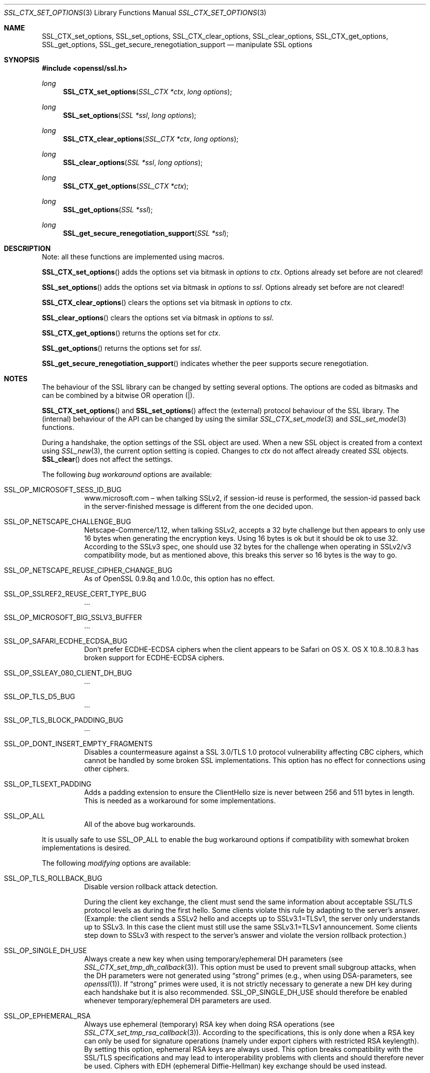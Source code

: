 .\"
.\"	$OpenBSD: SSL_CTX_set_options.3,v 1.2 2014/12/02 14:11:01 jmc Exp $
.\"
.Dd $Mdocdate: December 2 2014 $
.Dt SSL_CTX_SET_OPTIONS 3
.Os
.Sh NAME
.Nm SSL_CTX_set_options ,
.Nm SSL_set_options ,
.Nm SSL_CTX_clear_options ,
.Nm SSL_clear_options ,
.Nm SSL_CTX_get_options ,
.Nm SSL_get_options ,
.Nm SSL_get_secure_renegotiation_support
.Nd manipulate SSL options
.Sh SYNOPSIS
.In openssl/ssl.h
.Ft long
.Fn SSL_CTX_set_options "SSL_CTX *ctx" "long options"
.Ft long
.Fn SSL_set_options "SSL *ssl" "long options"
.Ft long
.Fn SSL_CTX_clear_options "SSL_CTX *ctx" "long options"
.Ft long
.Fn SSL_clear_options "SSL *ssl" "long options"
.Ft long
.Fn SSL_CTX_get_options "SSL_CTX *ctx"
.Ft long
.Fn SSL_get_options "SSL *ssl"
.Ft long
.Fn SSL_get_secure_renegotiation_support "SSL *ssl"
.Sh DESCRIPTION
Note: all these functions are implemented using macros.
.Pp
.Fn SSL_CTX_set_options
adds the options set via bitmask in
.Fa options
to
.Fa ctx .
Options already set before are not cleared!
.Pp
.Fn SSL_set_options
adds the options set via bitmask in
.Fa options
to
.Fa ssl .
Options already set before are not cleared!
.Pp
.Fn SSL_CTX_clear_options
clears the options set via bitmask in
.Fa options
to
.Fa ctx .
.Pp
.Fn SSL_clear_options
clears the options set via bitmask in
.Fa options
to
.Fa ssl .
.Pp
.Fn SSL_CTX_get_options
returns the options set for
.Fa ctx .
.Pp
.Fn SSL_get_options
returns the options set for
.Fa ssl .
.Pp
.Fn SSL_get_secure_renegotiation_support
indicates whether the peer supports secure renegotiation.
.Sh NOTES
The behaviour of the SSL library can be changed by setting several options.
The options are coded as bitmasks and can be combined by a bitwise OR
operation (|).
.Pp
.Fn SSL_CTX_set_options
and
.Fn SSL_set_options
affect the (external) protocol behaviour of the SSL library.
The (internal) behaviour of the API can be changed by using the similar
.Xr SSL_CTX_set_mode 3
and
.Xr SSL_set_mode 3
functions.
.Pp
During a handshake, the option settings of the SSL object are used.
When a new SSL object is created from a context using
.Xr SSL_new 3 ,
the current option setting is copied.
Changes to
.Fa ctx
do not affect already created
.Vt SSL
objects.
.Fn SSL_clear
does not affect the settings.
.Pp
The following
.Em bug workaround
options are available:
.Bl -tag -width Ds
.It Dv SSL_OP_MICROSOFT_SESS_ID_BUG
.Lk www.microsoft.com
\(en when talking SSLv2, if session-id reuse is performed,
the session-id passed back in the server-finished message is different from the
one decided upon.
.It Dv SSL_OP_NETSCAPE_CHALLENGE_BUG
Netscape-Commerce/1.12, when talking SSLv2, accepts a 32 byte challenge but
then appears to only use 16 bytes when generating the encryption keys.
Using 16 bytes is ok but it should be ok to use 32.
According to the SSLv3 spec, one should use 32 bytes for the challenge when
operating in SSLv2/v3 compatibility mode, but as mentioned above, this breaks
this server so 16 bytes is the way to go.
.It Dv SSL_OP_NETSCAPE_REUSE_CIPHER_CHANGE_BUG
As of OpenSSL 0.9.8q and 1.0.0c, this option has no effect.
.It Dv SSL_OP_SSLREF2_REUSE_CERT_TYPE_BUG
\&...
.It Dv SSL_OP_MICROSOFT_BIG_SSLV3_BUFFER
\&...
.It Dv SSL_OP_SAFARI_ECDHE_ECDSA_BUG
Don't prefer ECDHE-ECDSA ciphers when the client appears to be Safari on OS X.
OS X 10.8..10.8.3 has broken support for ECDHE-ECDSA ciphers.
.It Dv SSL_OP_SSLEAY_080_CLIENT_DH_BUG
\&...
.It Dv SSL_OP_TLS_D5_BUG
\&...
.It Dv SSL_OP_TLS_BLOCK_PADDING_BUG
\&...
.It Dv SSL_OP_DONT_INSERT_EMPTY_FRAGMENTS
Disables a countermeasure against a SSL 3.0/TLS 1.0 protocol vulnerability
affecting CBC ciphers, which cannot be handled by some broken SSL
implementations.
This option has no effect for connections using other ciphers.
.It Dv SSL_OP_TLSEXT_PADDING
Adds a padding extension to ensure the ClientHello size is never between 256
and 511 bytes in length.
This is needed as a workaround for some implementations.
.It Dv SSL_OP_ALL
All of the above bug workarounds.
.El
.Pp
It is usually safe to use
.Dv SSL_OP_ALL
to enable the bug workaround options if compatibility with somewhat broken
implementations is desired.
.Pp
The following
.Em modifying
options are available:
.Bl -tag -width Ds
.It Dv SSL_OP_TLS_ROLLBACK_BUG
Disable version rollback attack detection.
.Pp
During the client key exchange, the client must send the same information
about acceptable SSL/TLS protocol levels as during the first hello.
Some clients violate this rule by adapting to the server's answer.
(Example: the client sends a SSLv2 hello and accepts up to SSLv3.1=TLSv1,
the server only understands up to SSLv3.
In this case the client must still use the same SSLv3.1=TLSv1 announcement.
Some clients step down to SSLv3 with respect to the server's answer and violate
the version rollback protection.)
.It Dv SSL_OP_SINGLE_DH_USE
Always create a new key when using temporary/ephemeral DH parameters
(see
.Xr SSL_CTX_set_tmp_dh_callback 3 ) .
This option must be used to prevent small subgroup attacks, when the DH
parameters were not generated using
.Dq strong
primes (e.g., when using DSA-parameters, see
.Xr openssl 1 ) .
If
.Dq strong
primes were used, it is not strictly necessary to generate a new DH key during
each handshake but it is also recommended.
.Dv SSL_OP_SINGLE_DH_USE
should therefore be enabled whenever temporary/ephemeral DH parameters are used.
.It SSL_OP_EPHEMERAL_RSA
Always use ephemeral (temporary) RSA key when doing RSA operations (see
.Xr SSL_CTX_set_tmp_rsa_callback 3 ) .
According to the specifications, this is only done when a RSA key can only be
used for signature operations (namely under export ciphers with restricted RSA
keylength).
By setting this option, ephemeral RSA keys are always used.
This option breaks compatibility with the SSL/TLS specifications and may lead
to interoperability problems with clients and should therefore never be used.
Ciphers with EDH (ephemeral Diffie-Hellman) key exchange should be used instead.
.It Dv SSL_OP_CIPHER_SERVER_PREFERENCE
When choosing a cipher, use the server's preferences instead of the client
preferences.
When not set, the SSL server will always follow the client's preferences.
When set, the SSLv3/TLSv1 server will choose following its own preferences.
Because of the different protocol, for SSLv2 the server will send its list of
preferences to the client and the client chooses.
.It Dv SSL_OP_NETSCAPE_CA_DN_BUG
If we accept a netscape connection, demand a client cert, have a
non-self-signed CA which does not have its CA in netscape, and the browser has
a cert, it will crash/hang.
Works for 3.x and 4.xbeta
.It Dv SSL_OP_NETSCAPE_DEMO_CIPHER_CHANGE_BUG
\&...
.It Dv SSL_OP_NO_SSLv2
As of
.Ox 5.6 ,
this option has no effect as SSLv2 support has been removed.
In previous versions it disabled use of the SSLv2 protocol.
.It Dv SSL_OP_NO_SSLv3
Do not use the SSLv3 protocol.
.It Dv SSL_OP_NO_TLSv1
Do not use the TLSv1.0 protocol.
.It Dv SSL_OP_NO_TLSv1_1
Do not use the TLSv1.1 protocol.
.It Dv SSL_OP_NO_TLSv1_2
Do not use the TLSv1.2 protocol.
.It Dv SSL_OP_NO_SESSION_RESUMPTION_ON_RENEGOTIATION
When performing renegotiation as a server, always start a new session (i.e.,
session resumption requests are only accepted in the initial handshake).
This option is not needed for clients.
.It Dv SSL_OP_NO_TICKET
Normally clients and servers will, where possible, transparently make use of
RFC4507bis tickets for stateless session resumption.
.Pp
If this option is set this functionality is disabled and tickets will not be
used by clients or servers.
.It Dv SSL_OP_ALLOW_UNSAFE_LEGACY_RENEGOTIATION
As of
.Ox 5.6 ,
this option has no effect.
In previous versions it allowed legacy insecure renegotiation between OpenSSL
and unpatched clients or servers.
See the
.Sx SECURE RENEGOTIATION
section for more details.
.It Dv SSL_OP_LEGACY_SERVER_CONNECT
Allow legacy insecure renegotiation between OpenSSL and unpatched servers
.Em only :
this option is currently set by default.
See the
.Sx SECURE RENEGOTIATION
section for more details.
.El
.Sh SECURE RENEGOTIATION
OpenSSL 0.9.8m and later always attempts to use secure renegotiation as
described in RFC5746.
This counters the prefix attack described in CVE-2009-3555 and elsewhere.
.Pp
The deprecated and highly broken SSLv2 protocol does not support renegotiation
at all; its use is
.Em strongly
discouraged.
.Pp
This attack has far-reaching consequences which application writers should be
aware of.
In the description below an implementation supporting secure renegotiation is
referred to as
.Dq patched .
A server not supporting secure
renegotiation is referred to as
.Dq unpatched .
.Pp
The following sections describe the operations permitted by OpenSSL's secure
renegotiation implementation.
.Ss Patched client and server
Connections and renegotiation are always permitted by OpenSSL implementations.
.Ss Unpatched client and patched OpenSSL server
The initial connection succeeds but client renegotiation is denied by the
server with a
.Em no_renegotiation
warning alert if TLS v1.0 is used or a fatal
.Em handshake_failure
alert in SSL v3.0.
.Pp
If the patched OpenSSL server attempts to renegotiate a fatal
.Em handshake_failure
alert is sent.
This is because the server code may be unaware of the unpatched nature of the
client.
.Pp
.Em N.B.:
a bug in OpenSSL clients earlier than 0.9.8m (all of which are unpatched) will
result in the connection hanging if it receives a
.Em no_renegotiation
alert.
OpenSSL versions 0.9.8m and later will regard a
.Em no_renegotiation
alert as fatal and respond with a fatal
.Em handshake_failure
alert.
This is because the OpenSSL API currently has no provision to indicate to an
application that a renegotiation attempt was refused.
.Ss Patched OpenSSL client and unpatched server
If the option
.Dv SSL_OP_LEGACY_SERVER_CONNECT
is set then initial connections and renegotiation between patched OpenSSL
clients and unpatched servers succeeds.
If neither option is set then initial connections to unpatched servers will
fail.
.Pp
The option
.Dv SSL_OP_LEGACY_SERVER_CONNECT
is currently set by default even though it has security implications:
otherwise it would be impossible to connect to unpatched servers (i.e., all of
them initially) and this is clearly not acceptable.
Renegotiation is permitted because this does not add any additional security
issues: during an attack clients do not see any renegotiations anyway.
.Pp
As more servers become patched the option
.Dv SSL_OP_LEGACY_SERVER_CONNECT
will
.Em not
be set by default in a future version of OpenSSL.
.Pp
OpenSSL client applications wishing to ensure they can connect to unpatched
servers should always
.Em set
.Dv SSL_OP_LEGACY_SERVER_CONNECT
.Pp
OpenSSL client applications that want to ensure they can
.Em not
connect to unpatched servers (and thus avoid any security issues) should always
.Em clear
.Dv SSL_OP_LEGACY_SERVER_CONNECT
using
.Fn SSL_CTX_clear_options
or
.Fn SSL_clear_options .
.Sh RETURN VALUES
.Fn SSL_CTX_set_options
and
.Fn SSL_set_options
return the new options bitmask after adding
.Fa options .
.Pp
.Fn SSL_CTX_clear_options
and
.Fn SSL_clear_options
return the new options bitmask after clearing
.Fa options .
.Pp
.Fn SSL_CTX_get_options
and
.Fn SSL_get_options
return the current bitmask.
.Pp
.Fn SSL_get_secure_renegotiation_support
returns 1 is the peer supports secure renegotiation and 0 if it does not.
.Sh SEE ALSO
.Xr openssl 1 ,
.Xr ssl 3 ,
.Xr SSL_clear 3 ,
.Xr SSL_CTX_set_tmp_dh_callback 3 ,
.Xr SSL_CTX_set_tmp_rsa_callback 3 ,
.Xr SSL_new 3
.Sh HISTORY
.Dv SSL_OP_CIPHER_SERVER_PREFERENCE
and
.Dv SSL_OP_NO_SESSION_RESUMPTION_ON_RENEGOTIATION
have been added in
OpenSSL 0.9.7.
.Pp
.Dv SSL_OP_TLS_ROLLBACK_BUG
has been added in OpenSSL 0.9.6 and was automatically enabled with
.Dv SSL_OP_ALL .
As of 0.9.7, it is no longer included in
.Dv SSL_OP_ALL
and must be explicitly set.
.Pp
.Dv SSL_OP_DONT_INSERT_EMPTY_FRAGMENTS
has been added in OpenSSL 0.9.6e.
Versions up to OpenSSL 0.9.6c do not include the countermeasure that can be
disabled with this option (in OpenSSL 0.9.6d, it was always enabled).
.Pp
.Fn SSL_CTX_clear_options
and
.Fn SSL_clear_options
were first added in OpenSSL 0.9.8m.
.Pp
.Dv SSL_OP_ALLOW_UNSAFE_LEGACY_RENEGOTIATION ,
.Dv SSL_OP_LEGACY_SERVER_CONNECT
and the function
.Fn SSL_get_secure_renegotiation_support
were first added in OpenSSL 0.9.8m.
.Pp
.Dv SSL_OP_NO_SSLv2
and
.Dv SSL_OP_ALLOW_UNSAFE_LEGACY_RENEGOTIATION
were changed to have no effect in
.Ox 5.6 .
